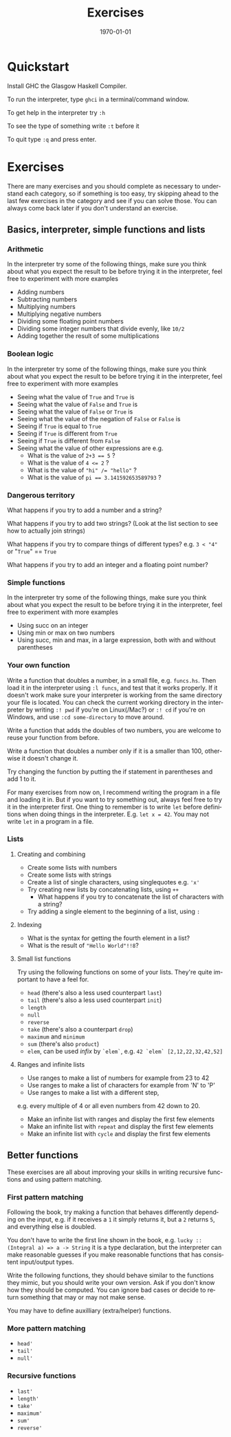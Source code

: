 #+OPTIONS: ':nil *:t -:t ::t <:t H:3 \n:nil ^:t arch:headline author:nil
#+OPTIONS: broken-links:nil c:nil creator:nil d:(not "LOGBOOK") date:nil e:t
#+OPTIONS: email:nil f:t inline:t num:t p:nil pri:nil prop:nil stat:t tags:t
#+OPTIONS: tasks:t tex:t timestamp:t title:t toc:nil todo:t |:t
#+TITLE: Exercises
#+DATE: <2019-02-05 Tue>
#+AUTHOR: Bamse
#+EMAIL: bamse@bamse-X555LN
#+LANGUAGE: en
#+SELECT_TAGS: export
#+EXCLUDE_TAGS: noexport
#+CREATOR: Emacs 25.2.2 (Org mode 9.1.14)


#+LATEX_CLASS: article
#+LATEX_CLASS_OPTIONS:
#+LATEX_HEADER:
#+LATEX_HEADER_EXTRA:
#+DESCRIPTION:
#+KEYWORDS:
#+SUBTITLE:
#+LATEX_COMPILER: pdflatex
#+DATE: \today


* Quickstart
Install GHC the Glasgow Haskell Compiler.

To run the interpreter, type ~ghci~ in a terminal/command window.

To get help in the interpreter try ~:h~

To see the type of something write ~:t~ before it

To quit type ~:q~ and press enter.

* Exercises
There are many exercises and you should complete as necessary to understand each category,
so if something is too easy, try skipping ahead to the last few exercises in the category 
and see if you can solve those. You can always come back later if you don't understand an exercise.

** Basics, interpreter, simple functions and lists
*** Arithmetic
In the interpreter try some of the following things, 
make sure you think about what you expect the result to be before trying it in the interpreter, 
feel free to experiment with more examples
- Adding numbers
- Subtracting numbers
- Multiplying numbers
- Multiplying negative numbers
- Dividing some floating point numbers
- Dividing some integer numbers that divide evenly, like ~10/2~
- Adding together the result of some multiplications

*** Boolean logic
In the interpreter try some of the following things, 
make sure you think about what you expect the result to be before trying it in the interpreter, 
feel free to experiment with more examples
- Seeing what the value of ~True~ and ~True~ is
- Seeing what the value of ~False~ and ~True~ is
- Seeing what the value of ~False~ or ~True~ is
- Seeing what the value of the negation of ~False~ or ~False~ is
- Seeing if ~True~ is equal to ~True~
- Seeing if ~True~ is different from ~True~
- Seeing if ~True~ is different from ~False~
- Seeing what the value of other expressions are e.g.
  * What is the value of ~2+3 == 5~ ?
  * What is the value of ~4 <= 2~ ?
  * What is the value of ~"hi" /= "hello"~ ?
  * What is the value of ~pi == 3.141592653589793~ ?

*** Dangerous territory
What happens if you try to add a number and a string?

What happens if you try to add two strings? (Look at the list section to see how to actually join strings)

What happens if you try to compare things of different types? e.g. ~3 < "4"~ or "~True~" == ~True~

What happens if you try to add an integer and a floating point number?

*** Simple functions
In the interpreter try some of the following things, 
make sure you think about what you expect the result to be before trying it in the interpreter, 
feel free to experiment with more examples
- Using succ on an integer
- Using min or max on two numbers
- Using succ, min and max, in a large expression, both with and without parentheses

*** Your own function 
Write a function that doubles a number, in a small file, e.g. ~funcs.hs~. 
Then load it in the interpreter using ~:l funcs~, and test that it works properly. 
If it doesn't work make sure your interpreter is working from the same 
directory your file is located. 
You can check the current working directory in the interpreter 
by writing ~:! pwd~ if you're on Linux(/Mac?) or ~:! cd~ if you're on Windows,
and use ~:cd some-directory~ to move around.

Write a function that adds the doubles of two numbers, 
you are welcome to reuse your function from before.

Write a function that doubles a number only if it is a smaller than 100, 
otherwise it doesn't change it.

Try changing the function by putting the if statement in parentheses and add 1 to it.

For many exercises from now on, I recommend writing the program in a file and loading it in. 
But if you want to try something out, always feel free to try it in the interpreter first.
One thing to remember is to write ~let~ before definitions when doing things in the interpreter.
E.g. ~let x = 42~. You may not write ~let~ in a program in a file. 

*** Lists
**** Creating and combining
- Create some lists with numbers
- Create some lists with strings
- Create a list of single characters, using singlequotes e.g. ~'x'~
- Try creating new lists by concatenating lists, using ~++~
  * What happens if you try to concatenate the list of characters with a string?
- Try adding a single element to the beginning of a list, using ~:~

**** Indexing
- What is the syntax for getting the fourth element in a list?
- What is the result of ~"Hello World"!!8~?

**** Small list functions
Try using the following functions on some of your lists. 
They're quite important to have a feel for.
- ~head~ (there's also a less used counterpart ~last~)
- ~tail~ (there's also a less used counterpart ~init~)
- ~length~
- ~null~
- ~reverse~
- ~take~ (there's also a counterpart ~drop~)
- ~maximum~ and ~minimum~
- ~sum~ (there's also ~product~)
- ~elem~, can be used /infix/ by ~`elem`~, e.g. ~42 `elem` [2,12,22,32,42,52]~

**** Ranges and infinite lists
- Use ranges to make a list of numbers for example from 23 to 42
- Use ranges to make a list of characters for example from 'N' to 'P'
- Use ranges to make a list with a different step, 
e.g. every multiple of 4 or all even numbers from 42 down to 20.
- Make an infinite list with ranges and display the first few elements
- Make an infinite list with ~repeat~ and display the first few elements
- Make an infinite list with ~cycle~ and display the first few elements


** Better functions
These exercises are all about improving your skills in 
writing recursive functions and using pattern matching.

*** First pattern matching
Following the book, try making a function that behaves differently depending on the input, 
e.g. if it receives a ~1~ it simply returns it, 
but a ~2~ returns ~5~, and everything else is doubled.

You don't have to write the first line shown in the book, 
e.g. ~lucky :: (Integral a) => a -> String~ it is a type declaration,
but the interpreter can make reasonable guesses if you make reasonable functions that has 
consistent input/output types.

Write the following functions, they should behave similar to the functions they mimic, 
but you should write your own version. Ask if you don't know how they should be computed.
You can ignore bad cases or decide to return something that may or may not make sense.

You may have to define auxilliary (extra/helper) functions.

*** More pattern matching
- ~head'~
- ~tail'~
- ~null'~

*** Recursive functions
- ~last'~
- ~length'~
- ~take'~
- ~maximum'~
- ~sum'~
- ~reverse'~
